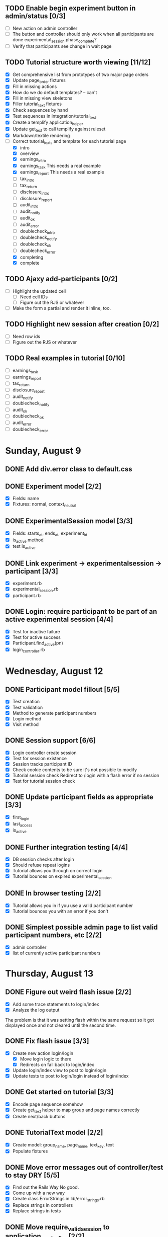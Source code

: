 #+STARTUP: content
#+STARTUP: hidestars
#+STARTUP: indent

** TODO Enable begin experiment button in admin/status [0/3]
   - [ ] New action on admin controller
   - [ ] The button and controller should only work when all participants are done
         experimental_session.phase_complete?
   - [ ] Verify that participants see change in wait page

** TODO Tutorial structure worth viewing [11/12]
   - [X] Get comprehensive list from prototypes of two major page orders
   - [X] Update page_order fixtures
   - [X] Fill in missing actions
   - [X] How do we do default templates? -- can't
   - [X] Fill in missing view skeletons
   - [X] Filler tutorial_text fixtures
   - [X] Check sequences by hand
   - [X] Test sequences in integration/tutorial_test
   - [X] Create a templify application_helper
   - [X] Update get_text to call templify against ruleset
   - [X] Markdown/textile rendering
   - [-] Correct tutorial_texts and template for each tutorial page
         - [X] intro
         - [X] overview
         - [X] earnings_intro
         - [X] earnings_task
               This needs a real example
         - [X] earnings_report
               This needs a real example
         - [ ] tax_intro
         - [ ] tax_return
         - [ ] disclosure_intro
         - [ ] disclosure_report
         - [ ] audit_intro
         - [ ] audit_notify
         - [ ] audit_ok
         - [ ] audit_error
         - [ ] doublecheck_intro
         - [ ] doublecheck_notify
         - [ ] doublecheck_ok
         - [ ] doublecheck_error
         - [X] completing
         - [X] complete


** TODO Ajaxy add-participants [0/2]
   - [ ] Highlight the updated cell
     - [ ] Need cell IDs
     - [ ] Figure out the RJS or whatever
   - [ ] Make the form a partial and render it inline, too.
** TODO Highlight new session after creation [0/2]
   - [ ] Need row ids
   - [ ] Figure out the RJS or whatever

** TODO Real examples in tutorial [0/10]
   - [ ] earnings_task
   - [ ] earnings_report
   - [ ] tax_return
   - [ ] disclosure_report
   - [ ] audit_notify
   - [ ] doublecheck_notify
   - [ ] audit_ok
   - [ ] doublecheck_ok
   - [ ] audit_error
   - [ ] doublecheck_error
         

* Sunday, August 9
** DONE Add div.error class to default.css
   CLOSED: [2009-08-09 Sun 17:02]
** DONE Experiment model [2/2]
   CLOSED: [2009-08-09 Sun 17:07]
   - [X] Fields: name
   - [X] Fixtures: normal, context_neutral
** DONE ExperimentalSession model [3/3]
   CLOSED: [2009-08-09 Sun 17:42]
   - [X] Fields: starts_at, ends_at, experiment_id
   - [X] is_active method
   - [X] test is_active
** DONE Link experiment -> experimentalsession -> participant [3/3]
   CLOSED: [2009-08-09 Sun 17:37]
   - [X] experiment.rb
   - [X] experimental_session.rb
   - [X] participant.rb
** DONE Login: require participant to be part of an active experimental session [4/4]
   CLOSED: [2009-08-09 Sun 17:56]
   - [X] Test for inactive failure
   - [X] Test for active success
   - [X] Participant.find_active(pn)
   - [X] login_controller.rb

* Wednesday, August 12
** DONE Participant model fillout [5/5]
   CLOSED: [2009-08-12 Wed 14:26]
   - [X] Test creation
   - [X] Test validation
   - [X] Method to generate participant numbers
   - [X] Login method
   - [X] Visit method
** DONE Session support [6/6]
   CLOSED: [2009-08-12 Wed 15:38]
   - [X] Login controller create session
   - [X] Test for session existence
   - [X] Session tracks participant ID
   - [X] Check cookie contents to be sure it's not possible to modify
   - [X] Tutorial session check
         Redirect to /login with a flash error if no session
   - [X] Test for tutorial session check
** DONE Update participant fields as appropriate [3/3]
   CLOSED: [2009-08-12 Wed 14:42]
   - [X] first_login
   - [X] last_access
   - [X] is_active
** DONE Further integration testing [4/4]
   CLOSED: [2009-08-12 Wed 15:45]
   - [X] DB session checks after login
   - [X] Should refuse repeat logins
   - [X] Tutorial allows you through on correct login
   - [X] Tutorial bounces on expired experimental_session
** DONE In browser testing [2/2]
   CLOSED: [2009-08-12 Wed 16:02]
   - [X] Tutorial allows you in if you use a valid participant number
   - [X] Tutorial bounces you with an error if you don't
** DONE Simplest possible admin page to list valid participant numbers, etc [2/2]
   CLOSED: [2009-08-12 Wed 15:53]
   - [X] admin controller
   - [X] list of currently active participant numbers

* Thursday, August 13
** DONE Figure out weird flash issue [2/2]
   CLOSED: [2009-08-13 Thu 12:21]
   - [X] Add some trace statements to login/index
   - [X] Analyze the log output
   The problem is that it was setting flash within the same request so it got
   displayed once and not cleared until the second time.
** DONE Fix flash issue [3/3]
   CLOSED: [2009-08-13 Thu 12:50]
   - [X] Create new action login/login
         - [X] Move login logic to there
         - [X] Redirects on fail back to login/index
   - [X] Update login/index view to post to login/login
   - [X] Update tests to post to login/login instead of login/index
** DONE Get started on tutorial [3/3]
   CLOSED: [2009-08-13 Thu 16:26]
   - [X] Encode page sequence somehow
   - [X] Create get_text helper to map group and page names correctly
   - [X] Create next/back buttons
** DONE TutorialText model [2/2]
   CLOSED: [2009-08-13 Thu 15:43]
   - [X] Create model: group_name, page_name, text_key, text
   - [X] Populate fixtures
** DONE Move error messages out of controller/test to stay DRY [5/5]
   CLOSED: [2009-08-13 Thu 13:22]
   - [X] Find out the Rails Way
         No good.
   - [X] Come up with a new way
   - [X] Create class ErrorStrings in lib/error_strings.rb
   - [X] Replace strings in controllers
   - [X] Replace strings in tests
** DONE Move require_valid_session to application_controller [2/2]
   CLOSED: [2009-08-13 Thu 13:32]
   - [X] Figure out how to specify before_filter excepting login controller
   - [X] Move before_filter and require_valid_session into application_controller

* Friday, August 14
** DONE ExperimentalGroup model [21/21]
   CLOSED: [2009-08-14 Fri 15:31]
   - [X] New git branch
   - [X] Create model: name:string
   - [X] Create fixtures: control, context_neutral, x1, x2
   - [X] Create TutorialTextGroup model: name:string
   - [X] Add tutorial_text_group_id field to ExperimentalGroup
   - [X] Link TutorialTextGroup and ExperimentalGroup
   - [X] Link TutorialTextGroup and TutorialTexts
   - [X] Update fixtures for experimental_groups
   - [X] Create fixtures for tutorial_text_groups
   - [X] TutorialText migration: drop group_name
   - [X] TutorialText migration: add group_id
   - [X] Update tutorial_text fixtures
   - [X] Link Participants to ExperimentalGroup
   - [X] Update participant fixtures
   - [X] Require experimental_group in participant
   - [X] Update participant unit tests
   - [X] Move text lookup into TutorialText model
   - [X] Update tutorial_helper accordingly
   - [X] Update functional tests if necessary
   - [X] Update login integration test if necessary
   - [X] Update tutorial integration test if necessary
** DONE Mass-creation of participants method [2/2]
   CLOSED: [2009-08-14 Fri 16:16]
   - [X] New method on ExperimentalSession
         Takes number of participants, experimental group
   - [X] Tests for this new feature
** DONE Figure out how to merge git branches [4/4]
   CLOSED: [2009-08-14 Fri 16:00]
   - [X] Find reference
         http://blog.jrock.us/articles/Git%20merging%20by%20example.pod
   - [X] Copy tree to a temp working space
   - [X] Try merging ExperimentalGroup branch into TutorialText
   - [X] Once we understand it, do it for real
** DONE Switch ExperimentalSession active to a toggle [5/5]
   CLOSED: [2009-08-14 Fri 16:38]
   - [X] Update model with a boolean, remove ends_at, begins_at
   - [X] Update is_active? method
   - [X] Update fixtures
   - [X] Update unit tests
   - [X] Update integration tests

* Saturday, August 15
** DONE Admin interface beginnings [2/2]
   CLOSED: [2009-08-15 Sat 08:35]
   - [X] Drop login requirement
   - [X] See status of participants
         - [X] ExperimentalSession.current_participants
         - [X] ExperimentalSession.unseen_participants
         - [X] Split up participant list displays
** DONE Database-based page ordering [6/6]
   CLOSED: [2009-08-15 Sat 09:56]
   - [X] PageOrder branch
   - [X] PageOrder model: phase, experimental_group_id, page_order (serialized array)
   - [X] PageOrder fixtures for tutorial
         - [X] control
         - [X] experimental_one
         - [X] experimental_two
         - [X] context_neutral
   - [X] Update tutorial_controller likewise
   - [X] Every layout needs a flash area
   - [X] Tutorial page titles in layout
** DONE Participant state tracking [4/4]
   CLOSED: [2009-08-15 Sat 07:01]
   - [X] Add to Participant model:
         phase:string page:string round:integer cash:decimal
   - [X] Update in global filter
   - [X] Write some tests
   - [X] Upon login, redirect back to page specified by state

** DONE Add configuration rules to experimental_groups [4/4]
   CLOSED: [2009-08-15 Sat 10:20]
   - [X] Earnings per
   - [X] Tax rate
   - [X] Audit penalty rate
   - [X] Rounds

* Sunday, August 16
** DONE Experiment controller skeleton [5/5]
   CLOSED: [2009-08-16 Sun 08:36]
   - [X] Generate experiment controller
   - [X] Create layout based on tutorial
   - [X] Create get_text helper skeleton
   - [X] Create page_order fixtures
   - [X] Simple functional test
** DONE ActivityLog [9/9]
   CLOSED: [2009-08-16 Sun 10:16]
   - [X] ActivityLog model: event:string participant_id controller action (created_at)
   - [X] ActivityLog constants: pageload, error, out-of-sequence, warnings, login, etc
   - [X] Create application_controller method for logging events
   - [X] Create application filter to log pageload events automatically
   - [X] Add request dump to details on pageload log
   - [X] Login pageload logging with nil participant_id
   - [X] Login failure logging with nil participant_id
   - [X] Validate existing tests
   - [X] Add integration tests
         - [X] Login page
         - [X] Login failure
         - [X] Login success
         - [X] Tutorial visits
         - [X] Check pageload params in details
** DONE Friendlier error page [6/6]
   CLOSED: [2009-08-16 Sun 13:21]
   - [X] Figure out how to intercept errors
   - [X] Create generic error page
   - [X] Figure out where to put generic error page
   - [X] New event type: critical
   - [X] Attempt to create a new ActivityLog
   - [X] Log to logger as well
** DONE Start enforcing phase order [3/3]
   CLOSED: [2009-08-16 Sun 18:11]
   - [X] Create enforce_order filter in application_controller
   - [X] Exclude it from admin_controller
   - [X] First implement only for login
         - [X] Detect existing session/participant_id
         - [X] Redirect to correct phase/page
         - [X] Write the test
         - [X] Correct broken tests
** DONE Survey controller skeleton [6/6]
   CLOSED: [2009-08-16 Sun 08:48]
   - [X] Generate survey controller
   - [X] Create layout based on tutorial
   - [X] Create get_text helper skeleton
   - [X] Create filler action and view
   - [X] Create page_order fixtures
   - [X] Simple functional test
** DONE Complete controller skeleton [4/4]
   CLOSED: [2009-08-16 Sun 08:54]
   - [X] Generate complete controller
   - [X] Index view is complete page, no layout necessary
   - [X] Skeletons for testing for actual completeness and marking complete
   - [X] Simple functional test

* Monday, August 17
** DONE More phase order enforcement [7/7]
   CLOSED: [2009-08-17 Mon 22:18]
   - [X] Add progress fields to Participant:
         - [X] completed_tutorial
         - [X] completed_experiment
         - [X] completed_survey
         - [X] completed_all
   - [X] Update completed_tutorial field when tutorial is complete
   - [X] experimental_session.phase_complete? method checks current .phase against
         participants' phase status
   - [X] Add phase and round fields to experimental_session model
   - [X] Update completed_experiment field when experiment is complete
   - [X] Update completed_survey field with survey is complete
   - [X] Update complete_all field in complete controller

* Tuesday, August 18
** DONE Move enforce_order up higher in the filter chain
   CLOSED: [2009-08-18 Tue 19:22]
   eg, so the phase and page attributes in participant don't get updated before
   they are given a sequence error.

** DONE Transition from tutorial to experiment [3/3]
   CLOSED: [2009-08-19 Wed 20:08]
   - [X] Button on tutorial/complete which actually marks participant.tutorial_complete
         and redirects to experiment/wait
   - [X] At that point, experiment/wait redirects to experiment/start or whatever
   - [X] experiment/wait should reload every 5 seconds or so

* Wednesday, August 19
** DONE Admin POC functionality for advancing from tutorial to experiment [5/5]
   CLOSED: [2009-08-19 Wed 21:16]
   - [X] Update admin/status with a header showing the session's current phase
   - [X] Better show each participant's status (more columns)
   - [X] Include inactive participants in gray at the bottom of the list
   - [X] Button to advance to experiment phase, enabled when all participants are there
   - [X] Lockdown button

** DONE Single session at a time [4/4]
   CLOSED: [2009-08-19 Wed 22:13]
   - [X] self.active to find that session
   - [X] set_active method
   - [X] Enforce in model
   - [X] Write tests


* Thursday, August 20
** DONE Enable lockdown functionality in admin/status [4/4]
   CLOSED: [2009-08-20 Thu 22:43]
   - [X] Confirmation dialog
   - [X] New action on admin controller
   - [X] Lockdown method on experimental_session model
     - [X] New locked_down field in model
     - [X] Deletes unseen participants
     - [X] Refuses to add new participants
     - [X] Write tests
   - [X] Wire up button

** DONE Get rid of experiment model altogether [4/4]
   CLOSED: [2009-08-20 Thu 21:39]
   - [X] Migration
     - [X] Drop table
     - [X] And drop foreign keys
   - [X] Drop any model references
   - [X] Delete experiment files
     - [X] test/unit
     - [X] test/fixtures
     - [X] app/models
   - [X] Update tests if necessary

** DONE Get rid of default experimental_session fixtures [5/5]
   CLOSED: [2009-08-20 Thu 21:29]
   - [X] Delete fixtures
   - [X] Delete participant fixtures
   - [X] Okay, one experimental_session fixture
   - [X] Clear db?
         rake db:test:load
   - [X] Fix tests
     - [X] Unit
     - [X] Functional
     - [X] Integration



* Friday, August 21
** DONE Move participant table rows to partials [3/3]
   CLOSED: [2009-08-21 Fri 21:26]
   - [X] _current_participant
   - [X] _unseen_participant
   - [X] render partial collection


** DONE Experimental session management page [6/6]
   CLOSED: [2009-08-21 Fri 23:07]
   - [X] Action "sessions"
   - [X] View "sessions"
     - [X] Current active on top of list
     - [X] Link to status page
     - [X] Columns: name, number of participants
     - [X] Participant counts grouped by exp-group
       - [X] New field in exp-group: shortname
       - [X] Update exp-group fixtures
         - [X] Use pretty long names
         - [X] Two-letter shortnames
       - [X] Display by shortname and count
     - [X] Link to delete if unused (current_participants.count == 0)
     - [X] Link to create participants
     - [X] Link to mark active if no other is
   - [X] Action "set_active_session"
     - [X] Check no current active
     - [X] call set active
     - [X] redirect back
   - [X] Action "add_session"
     - [X] Form for adding a session (just title for now)
     - [X] controller logic
   - [X] Action "delete_session"
     - [X] Refuse to delete sessions that have been used
       - [X] Enforce in model
       - [X] Write tests
     - [X] Cascade-delete participants
     - [X] Action logic
     - [X] Wire up to links
     - [X] Test
   - [X] Action "add_participants"
     - [X] Form for adding participants
       - [X] number field
       - [X] dropdown experimental group selection
     - [X] Controller handles error states
     - [X] Controller handles form creation
     - [X] Controller handles form post errors
     - [X] Controller handles form success
     - [X] Refuse on locked-down sessions
       - [X] Enforce in model
       - [X] Write tests

